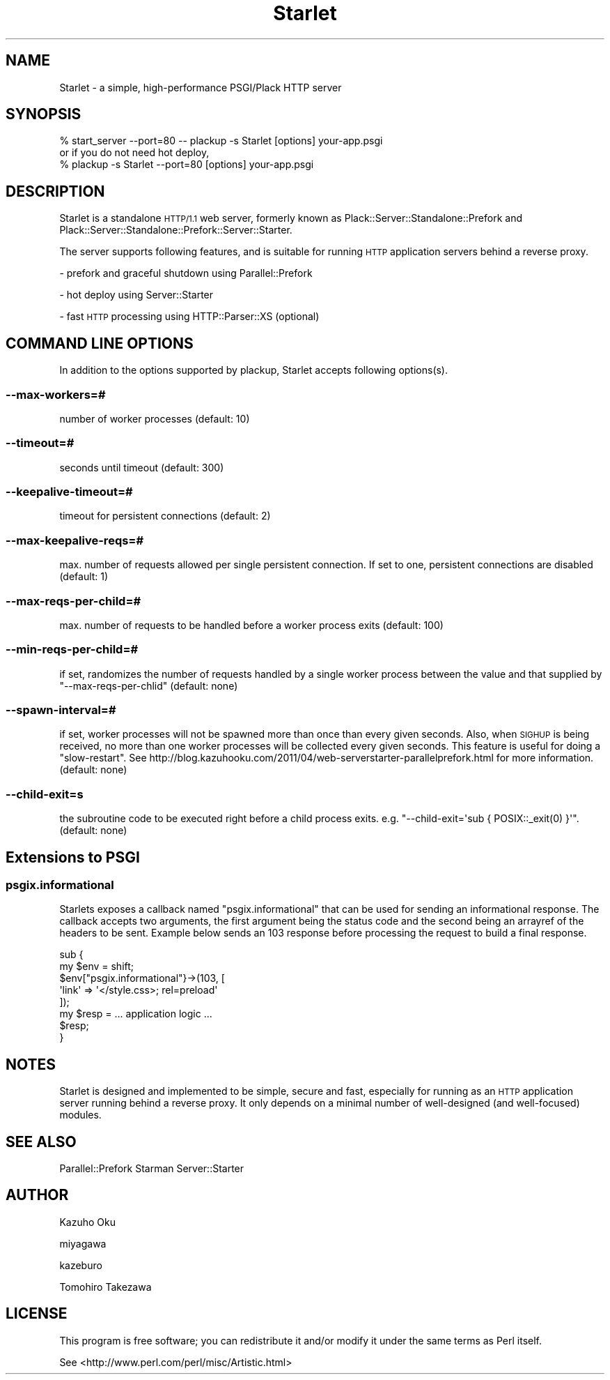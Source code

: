 .\" Automatically generated by Pod::Man 4.10 (Pod::Simple 3.35)
.\"
.\" Standard preamble:
.\" ========================================================================
.de Sp \" Vertical space (when we can't use .PP)
.if t .sp .5v
.if n .sp
..
.de Vb \" Begin verbatim text
.ft CW
.nf
.ne \\$1
..
.de Ve \" End verbatim text
.ft R
.fi
..
.\" Set up some character translations and predefined strings.  \*(-- will
.\" give an unbreakable dash, \*(PI will give pi, \*(L" will give a left
.\" double quote, and \*(R" will give a right double quote.  \*(C+ will
.\" give a nicer C++.  Capital omega is used to do unbreakable dashes and
.\" therefore won't be available.  \*(C` and \*(C' expand to `' in nroff,
.\" nothing in troff, for use with C<>.
.tr \(*W-
.ds C+ C\v'-.1v'\h'-1p'\s-2+\h'-1p'+\s0\v'.1v'\h'-1p'
.ie n \{\
.    ds -- \(*W-
.    ds PI pi
.    if (\n(.H=4u)&(1m=24u) .ds -- \(*W\h'-12u'\(*W\h'-12u'-\" diablo 10 pitch
.    if (\n(.H=4u)&(1m=20u) .ds -- \(*W\h'-12u'\(*W\h'-8u'-\"  diablo 12 pitch
.    ds L" ""
.    ds R" ""
.    ds C` ""
.    ds C' ""
'br\}
.el\{\
.    ds -- \|\(em\|
.    ds PI \(*p
.    ds L" ``
.    ds R" ''
.    ds C`
.    ds C'
'br\}
.\"
.\" Escape single quotes in literal strings from groff's Unicode transform.
.ie \n(.g .ds Aq \(aq
.el       .ds Aq '
.\"
.\" If the F register is >0, we'll generate index entries on stderr for
.\" titles (.TH), headers (.SH), subsections (.SS), items (.Ip), and index
.\" entries marked with X<> in POD.  Of course, you'll have to process the
.\" output yourself in some meaningful fashion.
.\"
.\" Avoid warning from groff about undefined register 'F'.
.de IX
..
.nr rF 0
.if \n(.g .if rF .nr rF 1
.if (\n(rF:(\n(.g==0)) \{\
.    if \nF \{\
.        de IX
.        tm Index:\\$1\t\\n%\t"\\$2"
..
.        if !\nF==2 \{\
.            nr % 0
.            nr F 2
.        \}
.    \}
.\}
.rr rF
.\" ========================================================================
.\"
.IX Title "Starlet 3"
.TH Starlet 3 "2016-12-12" "perl v5.28.0" "User Contributed Perl Documentation"
.\" For nroff, turn off justification.  Always turn off hyphenation; it makes
.\" way too many mistakes in technical documents.
.if n .ad l
.nh
.SH "NAME"
Starlet \- a simple, high\-performance PSGI/Plack HTTP server
.SH "SYNOPSIS"
.IX Header "SYNOPSIS"
.Vb 1
\&  % start_server \-\-port=80 \-\- plackup \-s Starlet [options] your\-app.psgi
\&
\&  or if you do not need hot deploy,
\&
\&  % plackup \-s Starlet \-\-port=80 [options] your\-app.psgi
.Ve
.SH "DESCRIPTION"
.IX Header "DESCRIPTION"
Starlet is a standalone \s-1HTTP/1.1\s0 web server, formerly known as Plack::Server::Standalone::Prefork and Plack::Server::Standalone::Prefork::Server::Starter.
.PP
The server supports following features, and is suitable for running \s-1HTTP\s0 application servers behind a reverse proxy.
.PP
\&\- prefork and graceful shutdown using Parallel::Prefork
.PP
\&\- hot deploy using Server::Starter
.PP
\&\- fast \s-1HTTP\s0 processing using HTTP::Parser::XS (optional)
.SH "COMMAND LINE OPTIONS"
.IX Header "COMMAND LINE OPTIONS"
In addition to the options supported by plackup, Starlet accepts following options(s).
.SS "\-\-max\-workers=#"
.IX Subsection "--max-workers=#"
number of worker processes (default: 10)
.SS "\-\-timeout=#"
.IX Subsection "--timeout=#"
seconds until timeout (default: 300)
.SS "\-\-keepalive\-timeout=#"
.IX Subsection "--keepalive-timeout=#"
timeout for persistent connections (default: 2)
.SS "\-\-max\-keepalive\-reqs=#"
.IX Subsection "--max-keepalive-reqs=#"
max. number of requests allowed per single persistent connection.  If set to one, persistent connections are disabled (default: 1)
.SS "\-\-max\-reqs\-per\-child=#"
.IX Subsection "--max-reqs-per-child=#"
max. number of requests to be handled before a worker process exits (default: 100)
.SS "\-\-min\-reqs\-per\-child=#"
.IX Subsection "--min-reqs-per-child=#"
if set, randomizes the number of requests handled by a single worker process between the value and that supplied by \f(CW\*(C`\-\-max\-reqs\-per\-chlid\*(C'\fR (default: none)
.SS "\-\-spawn\-interval=#"
.IX Subsection "--spawn-interval=#"
if set, worker processes will not be spawned more than once than every given seconds.  Also, when \s-1SIGHUP\s0 is being received, no more than one worker processes will be collected every given seconds.  This feature is useful for doing a \*(L"slow-restart\*(R".  See http://blog.kazuhooku.com/2011/04/web\-serverstarter\-parallelprefork.html for more information. (default: none)
.SS "\-\-child\-exit=s"
.IX Subsection "--child-exit=s"
the subroutine code to be executed right before a child process exits. e.g. \f(CW\*(C`\-\-child\-exit=\*(Aqsub { POSIX::_exit(0) }\*(Aq\*(C'\fR. (default: none)
.SH "Extensions to PSGI"
.IX Header "Extensions to PSGI"
.SS "psgix.informational"
.IX Subsection "psgix.informational"
Starlets exposes a callback named \f(CW\*(C`psgix.informational\*(C'\fR that can be used for sending an informational response.
The callback accepts two arguments, the first argument being the status code and the second being an arrayref of the headers to be sent.
Example below sends an 103 response before processing the request to build a final response.
.PP
.Vb 8
\&  sub {
\&      my $env = shift;
\&      $env["psgix.informational"}\->(103, [
\&        \*(Aqlink\*(Aq => \*(Aq</style.css>; rel=preload\*(Aq
\&      ]);
\&      my $resp = ... application logic ...
\&      $resp;
\&  }
.Ve
.SH "NOTES"
.IX Header "NOTES"
Starlet is designed and implemented to be simple, secure and fast, especially for running as an \s-1HTTP\s0 application server running behind a reverse proxy.  It only depends on a minimal number of well-designed (and well-focused) modules.
.SH "SEE ALSO"
.IX Header "SEE ALSO"
Parallel::Prefork
Starman
Server::Starter
.SH "AUTHOR"
.IX Header "AUTHOR"
Kazuho Oku
.PP
miyagawa
.PP
kazeburo
.PP
Tomohiro Takezawa
.SH "LICENSE"
.IX Header "LICENSE"
This program is free software; you can redistribute it and/or modify it under the same terms as Perl itself.
.PP
See <http://www.perl.com/perl/misc/Artistic.html>

